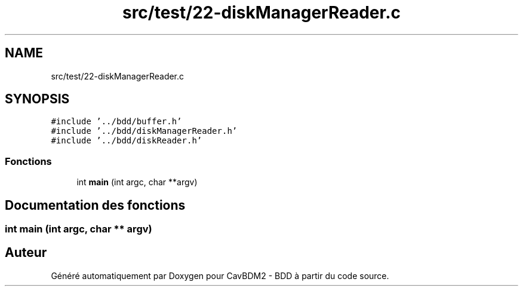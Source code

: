 .TH "src/test/22-diskManagerReader.c" 3 "Vendredi 1 Décembre 2017" "CavBDM2 - BDD" \" -*- nroff -*-
.ad l
.nh
.SH NAME
src/test/22-diskManagerReader.c
.SH SYNOPSIS
.br
.PP
\fC#include '\&.\&./bdd/buffer\&.h'\fP
.br
\fC#include '\&.\&./bdd/diskManagerReader\&.h'\fP
.br
\fC#include '\&.\&./bdd/diskReader\&.h'\fP
.br

.SS "Fonctions"

.in +1c
.ti -1c
.RI "int \fBmain\fP (int argc, char **argv)"
.br
.in -1c
.SH "Documentation des fonctions"
.PP 
.SS "int main (int argc, char ** argv)"

.SH "Auteur"
.PP 
Généré automatiquement par Doxygen pour CavBDM2 - BDD à partir du code source\&.
